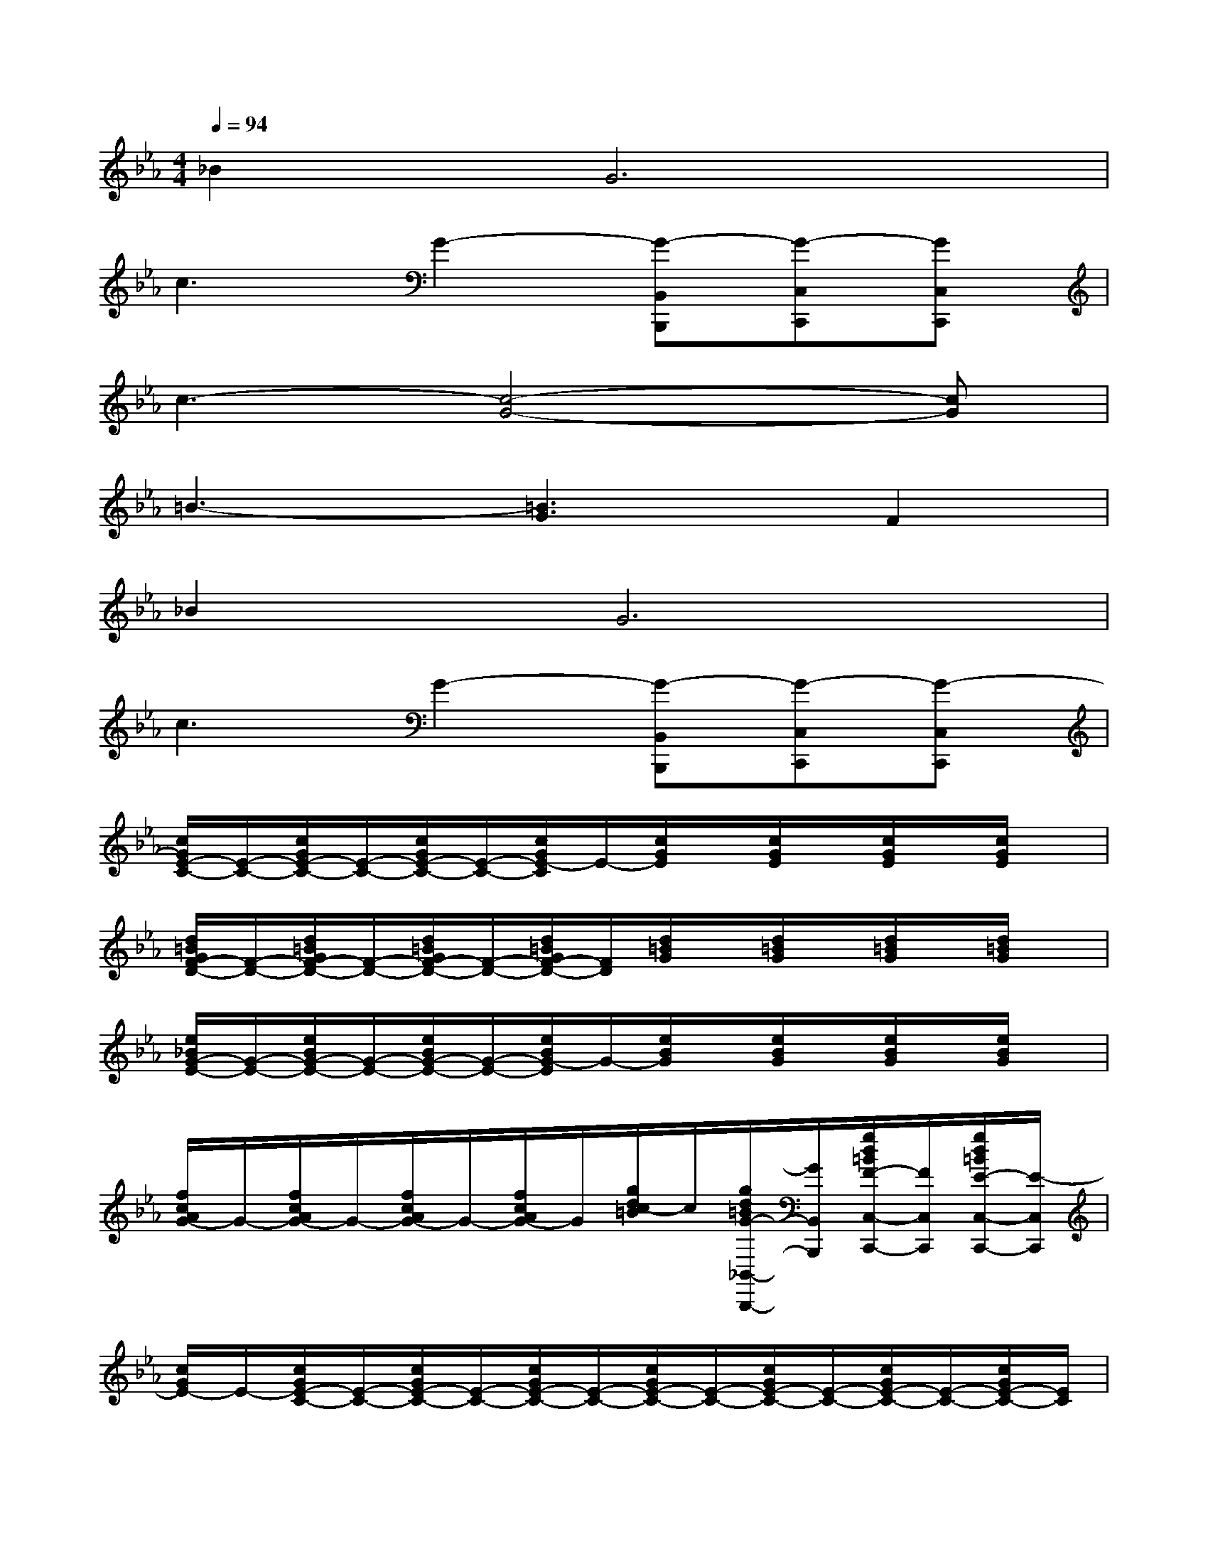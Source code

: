 X:1
T:
M:4/4
L:1/8
Q:1/4=94
K:Eb%3flats
V:1
_B4<G4|
c3G2-[G-B,,B,,,][G-C,C,,][GC,C,,]|
c3-[c4-G4-][cG]|
=B3-[=B3G3]F2|
_B4<G4|
c3G2-[G-B,,B,,,][G-C,C,,][G-C,C,,]|
[c/2G/2E/2-C/2-][E/2-C/2-][c/2G/2E/2-C/2-][E/2-C/2-][c/2G/2E/2-C/2-][E/2-C/2-][c/2G/2E/2-C/2]E/2-[c/2G/2E/2]x/2[c/2G/2E/2]x/2[c/2G/2E/2]x/2[c/2G/2E/2]x/2|
[d/2=B/2G/2F/2-D/2-][F/2-D/2-][d/2=B/2G/2F/2-D/2-][F/2-D/2-][d/2=B/2G/2F/2-D/2-][F/2-D/2-][d/2=B/2G/2F/2-D/2-][F/2D/2][d/2=B/2G/2]x/2[d/2=B/2G/2]x/2[d/2=B/2G/2]x/2[d/2=B/2G/2]x/2|
[e/2_B/2G/2-E/2-][G/2-E/2-][e/2B/2G/2-E/2-][G/2-E/2-][e/2B/2G/2-E/2-][G/2-E/2-][e/2B/2G/2-E/2]G/2-[e/2B/2G/2]x/2[e/2B/2G/2]x/2[e/2B/2G/2]x/2[e/2B/2G/2]x/2|
[f/2c/2A/2G/2-]G/2-[f/2c/2A/2G/2-]G/2-[f/2c/2A/2G/2-]G/2-[f/2c/2A/2G/2-]G/2[g/2d/2c/2-=B/2]c/2[g/2d/2=B/2G/2-_B,,/2-B,,,/2-][G/2B,,/2B,,,/2][g/2d/2=B/2F/2-C,/2-C,,/2-][F/2C,/2C,,/2][g/2d/2=B/2E/2-C,/2-C,,/2-][E/2-C,/2C,,/2]|
[c/2G/2E/2-]E/2-[c/2G/2E/2-C/2-][E/2-C/2-][c/2G/2E/2-C/2-][E/2-C/2-][c/2G/2E/2-C/2-][E/2-C/2-][c/2G/2E/2-C/2-][E/2-C/2-][c/2G/2E/2-C/2-][E/2-C/2-][c/2G/2E/2-C/2-][E/2-C/2-][c/2G/2E/2-C/2-][E/2C/2]|
[d/2=B/2G/2D/2-=B,/2-][D/2=B,/2][d/2=B/2G/2E/2-C/2-][E/2C/2][d/2=B/2G/2F/2-D/2-][F/2-D/2-][d/2=B/2G/2F/2-D/2-][F/2-D/2-][d/2=B/2G/2F/2-D/2-][F/2-D/2-][d/2=B/2G/2F/2-D/2-][F/2-D/2-][d/2=B/2G/2F/2-D/2-][F/2-D/2-][d/2=B/2G/2F/2-D/2-][F/2-D/2-]|
[e/2_B/2G/2F/2-D/2-][F/2D/2][e/2B/2G/2-E/2-][G/2-E/2-][e/2B/2G/2-E/2-][G/2-E/2-][e/2B/2G/2-E/2-][G/2-E/2-][e/2B/2G/2-E/2-][G/2-E/2-][e/2B/2G/2-E/2-][G/2-E/2-][e/2B/2G/2-E/2-][G/2-E/2-][e/2B/2G/2-E/2-][G/2E/2]|
[f/2c/2A/2-F/2-][A/2-F/2][f/2c/2B/2-A/2G/2-][B/2G/2][f/2c/2-A/2-][c/2-A/2-][f/2c/2=B/2-A/2G/2-][=B/2-G/2-][g/2d/2=B/2-G/2-][=B/2-G/2-][g/2d/2c/2-=B/2G/2-][c/2G/2-][g/2d/2=B/2-G/2-][=B/2-G/2-][g/2d/2c/2-=B/2G/2-][c/2-G/2-]|
[c/2-G/2-E/2][c/2-G/2-][c/2G/2E/2-C/2-][E/2-C/2-][c/2G/2E/2-C/2-][E/2-C/2-][c/2G/2E/2-C/2-][E/2-C/2-][c/2G/2E/2-C/2-][E/2-C/2-][c/2G/2E/2-C/2-][E/2-C/2-][c/2G/2E/2-C/2-][E/2-C/2][c/2G/2E/2D/2-=B,/2-][D/2=B,/2]|
[d/2=B/2G/2E/2-C/2-][E/2C/2][d/2=B/2G/2F/2-D/2-][F/2-D/2-][d/2=B/2G/2F/2-D/2-][F/2-D/2-][d/2=B/2G/2F/2-D/2-][F/2D/2][c/2A/2G/2-E/2-][G/2E/2-][c/2A/2-F/2-E/2][A/2F/2-][d/2_B/2-G/2-F/2][B/2-G/2-][d/2B/2-G/2-F/2][B/2-G/2-]